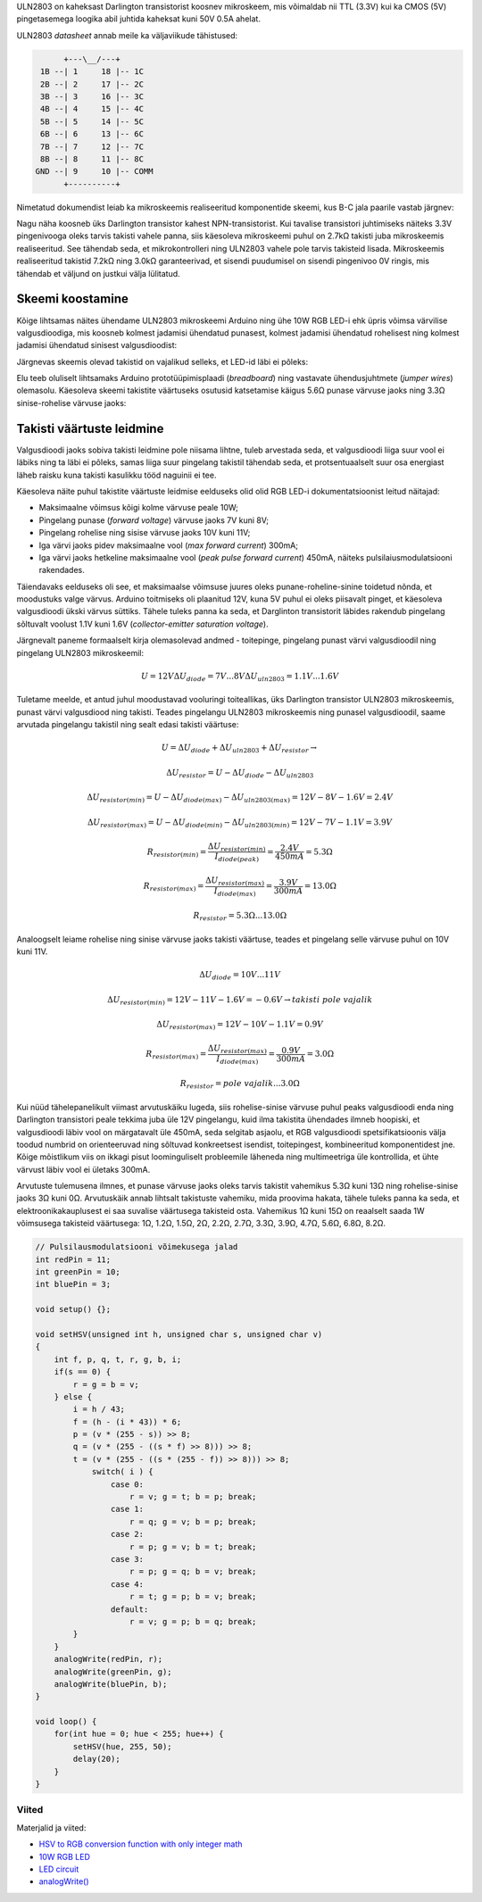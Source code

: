 .. title: ULN2803 Darlington array
.. author: Lauri Võsandi <lauri.vosandi@gmail.com>
.. license: cc-by-3
.. tags: Tiigriülikool, Arduino, Estonian IT College
.. date: 2013-10-31

ULN2803 on kaheksast Darlington transistorist koosnev mikroskeem,
mis võimaldab nii TTL (3.3V) kui ka CMOS (5V) pingetasemega loogika abil
juhtida kaheksat kuni 50V 0.5A ahelat.

.. image:: img/uln2803.jpg
    :align: center

ULN2803 *datasheet* annab meile ka väljaviikude tähistused:

.. code::

           +---\__/---+
      1B --| 1     18 |-- 1C      
      2B --| 2     17 |-- 2C      
      3B --| 3     16 |-- 3C      
      4B --| 4     15 |-- 4C      
      5B --| 5     14 |-- 5C      
      6B --| 6     13 |-- 6C      
      7B --| 7     12 |-- 7C      
      8B --| 8     11 |-- 8C      
     GND --| 9     10 |-- COMM    
           +----------+
           
Nimetatud dokumendist leiab ka mikroskeemis realiseeritud komponentide skeemi,
kus B-C jala paarile vastab järgnev:

.. image:: img/uln2803-representative-schematic-diagram.png
    :align: center

Nagu näha koosneb üks Darlington transistor kahest NPN-transistorist.
Kui tavalise transistori juhtimiseks näiteks 3.3V pingenivooga oleks tarvis 
takisti vahele panna, siis käesoleva mikroskeemi puhul on 2.7kΩ takisti juba
mikroskeemis realiseeritud. See tähendab seda, et mikrokontrolleri
ning ULN2803 vahele pole tarvis takisteid lisada.
Mikroskeemis realiseeritud takistid 7.2kΩ ning 3.0kΩ garanteerivad, et sisendi
puudumisel on sisendi pingenivoo 0V ringis, mis tähendab et väljund on justkui
välja lülitatud.


Skeemi koostamine
=================

Kõige lihtsamas näites ühendame ULN2803 mikroskeemi Arduino ning ühe
10W RGB LED-i ehk üpris võimsa värvilise valgusdioodiga, mis koosneb
kolmest jadamisi ühendatud punasest,
kolmest jadamisi ühendatud rohelisest ning
kolmest jadamisi ühendatud sinisest valgusdioodist:

.. image:: img/10w-rgb-led.jpg
    :align: center

Järgnevas skeemis olevad takistid on vajalikud selleks, et
LED-id läbi ei põleks:

.. image:: fritzing/uln2803-rgb-led_breadboard.svg
    :align: center
    
Elu teeb oluliselt lihtsamaks Arduino prototüüpimisplaadi (*breadboard*) ning
vastavate ühendusjuhtmete (*jumper* *wires*) olemasolu.
Käesoleva skeemi takistite väärtuseks osutusid katsetamise käigus
5.6Ω punase värvuse jaoks ning 3.3Ω sinise-rohelise värvuse jaoks:

.. image:: img/uln2803-rgb-led.jpg

Takisti väärtuste leidmine
==========================

Valgusdioodi jaoks sobiva takisti leidmine pole niisama lihtne,
tuleb arvestada seda, et valgusdioodi liiga suur vool ei läbiks ning ta läbi ei
põleks, samas liiga suur pingelang takistil tähendab seda, et protsentuaalselt suur
osa energiast läheb raisku kuna takisti kasulikku tööd naguinii ei tee.

Käesoleva näite puhul takistite väärtuste leidmise eelduseks olid
olid RGB LED-i dokumentatsioonist leitud näitajad:

* Maksimaalne võimsus kõigi kolme värvuse peale 10W;
* Pingelang punase (*forward* *voltage*) värvuse jaoks 7V kuni 8V;
* Pingelang rohelise ning sisise värvuse jaoks 10V kuni 11V;
* Iga värvi jaoks pidev maksimaalne vool (*max* *forward* *current*) 300mA;
* Iga värvi jaoks hetkeline maksimaalne vool (*peak* *pulse* *forward* *current*) 450mA,
  näiteks pulsilaiusmodulatsiooni rakendades.
  
Täiendavaks eelduseks oli see, et maksimaalse võimsuse juures oleks
punane-roheline-sinine toidetud nõnda, et moodustuks valge värvus.
Arduino toitmiseks oli plaanitud 12V, kuna 5V puhul ei oleks piisavalt pinget,
et käesoleva valgusdioodi ükski värvus süttiks. 
Tähele tuleks panna ka seda, et Darglinton transistorit läbides
rakendub pingelang sõltuvalt voolust 1.1V kuni 1.6V (*collector-emitter* *saturation* *voltage*).

Järgnevalt paneme formaalselt kirja olemasolevad andmed -
toitepinge, pingelang punast värvi valgusdioodil ning pingelang ULN2803 mikroskeemil:

.. math::

    U = 12V
    \Delta U_{diode} = 7V ... 8V
    \Delta U_{uln2803} = 1.1V ... 1.6V

Tuletame meelde, et antud juhul moodustavad vooluringi toiteallikas, üks
Darlington transistor ULN2803 mikroskeemis, punast värvi valgusdiood ning takisti.
Teades pingelangu ULN2803 mikroskeemis ning punasel valgusdioodil,
saame arvutada pingelangu takistil ning sealt edasi takisti väärtuse:

.. math::

    U = \Delta U_{diode} + \Delta U_{uln2803} + \Delta U_{resistor} \rightarrow
    
    \Delta U_{resistor} = U - \Delta U_{diode} - \Delta U_{uln2803}

    \Delta U_{resistor(min)} = U - \Delta U_{diode(max)} - \Delta U_{uln2803(max)} = 12V - 8V - 1.6V = 2.4V
    
    \Delta U_{resistor(max)} = U - \Delta U_{diode(min)} - \Delta U_{uln2803(min)} = 12V - 7V - 1.1V = 3.9V
    
    R_{resistor(min)} = \frac{\Delta U_{resistor(min)}}{I_{diode(peak)}} = \frac{2.4V}{450mA}= 5.3Ω
    
    R_{resistor(max)} = \frac{\Delta U_{resistor(max)}}{I_{diode(max)}} = \frac{3.9V}{300mA}= 13.0Ω
    
    R_{resistor} = 5.3Ω ... 13.0Ω
    
Analoogselt leiame rohelise ning sinise värvuse jaoks takisti väärtuse,
teades et pingelang selle värvuse puhul on 10V kuni 11V.

.. math::

    \Delta U_{diode} = 10V ... 11V

    \Delta U_{resistor(min)} = 12V - 11V - 1.6V = -0.6V \rightarrow takisti\ pole\ vajalik
    
    \Delta U_{resistor(max)} = 12V - 10V - 1.1V = 0.9V
   
    R_{resistor(max)} = \frac{\Delta U_{resistor(max)}}{I_{diode(max)}} = \frac{0.9V}{300mA}= 3.0Ω
    
    R_{resistor} = pole\ vajalik ... 3.0Ω



Kui nüüd tähelepanelikult viimast arvutuskäiku lugeda, siis rohelise-sinise
värvuse puhul peaks valgusdioodi enda ning Darlington transistori peale
tekkima juba üle 12V pingelangu, kuid ilma takistita ühendades ilmneb hoopiski,
et valgusdioodi läbiv vool on märgatavalt üle 450mA, seda selgitab asjaolu, 
et RGB valgusdioodi spetsifikatsioonis välja toodud numbrid on orienteeruvad
ning sõltuvad konkreetsest isendist, toitepingest, kombineeritud komponentidest jne.
Kõige mõistlikum viis on ikkagi pisut loominguliselt probleemile läheneda ning
multimeetriga üle kontrollida, et ühte
värvust läbiv vool ei ületaks 300mA.

Arvutuste tulemusena ilmnes, et punase värvuse jaoks oleks tarvis takistit
vahemikus 5.3Ω kuni 13Ω ning rohelise-sinise jaoks 3Ω kuni 0Ω.
Arvutuskäik annab lihtsalt takistuste vahemiku, mida proovima hakata,
tähele tuleks panna ka seda, et elektroonikakauplusest
ei saa suvalise väärtusega takisteid osta. 
Vahemikus 1Ω kuni 15Ω on reaalselt saada 1W võimsusega takisteid väärtusega:
1Ω, 1.2Ω, 1.5Ω, 2Ω, 2.2Ω, 2.7Ω, 3.3Ω, 3.9Ω, 4.7Ω, 5.6Ω, 6.8Ω, 8.2Ω.

.. code:: cpp

    // Pulsilausmodulatsiooni võimekusega jalad
    int redPin = 11;
    int greenPin = 10;
    int bluePin = 3;

    void setup() {};

    void setHSV(unsigned int h, unsigned char s, unsigned char v)
    {
        int f, p, q, t, r, g, b, i;
        if(s == 0) {
            r = g = b = v;
        } else {
            i = h / 43;
            f = (h - (i * 43)) * 6;
            p = (v * (255 - s)) >> 8;
            q = (v * (255 - ((s * f) >> 8))) >> 8;
            t = (v * (255 - ((s * (255 - f)) >> 8))) >> 8;
        	switch( i ) {
		    case 0:
		        r = v; g = t; b = p; break;
		    case 1:
		        r = q; g = v; b = p; break;
		    case 2:
		        r = p; g = v; b = t; break;
		    case 3:
		        r = p; g = q; b = v; break;
		    case 4:
		        r = t; g = p; b = v; break;
		    default:
                        r = v; g = p; b = q; break;
            }
        }
        analogWrite(redPin, r); 
        analogWrite(greenPin, g); 
        analogWrite(bluePin, b); 
    }

    void loop() {
        for(int hue = 0; hue < 255; hue++) {
            setHSV(hue, 255, 50);
            delay(20);
        }
    }

Viited
------

Materjalid ja viited:

* `HSV to RGB conversion function with only integer math
  <http://web.mit.edu/storborg/Public/hsvtorgb.c>`_
* `10W RGB LED
  <http://www.ebay.com/itm/2pcs-10W-RGB-LED-10-Watt-Lamp-Bright-Light-High-Power-Chip-For-Home-Light-DIY-/121008208358>`_
* `LED circuit <http://en.wikipedia.org/wiki/LED_circuit>`_
* `analogWrite() <http://arduino.cc/en/Reference/analogWrite>`_
